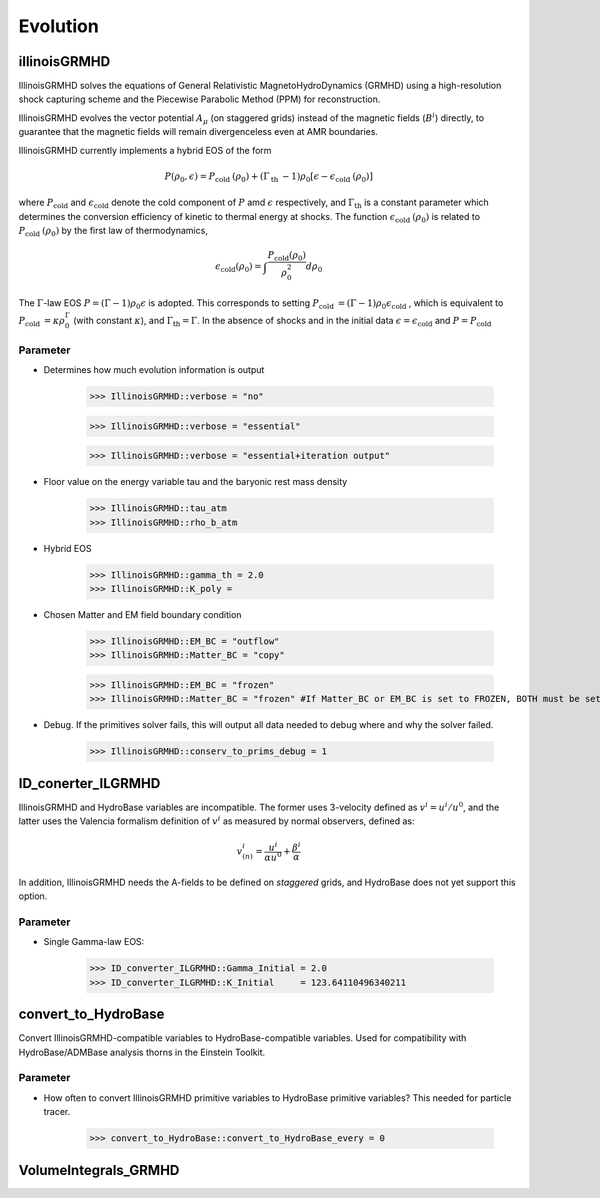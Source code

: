 Evolution
==========

illinoisGRMHD
--------------
IllinoisGRMHD solves the equations of General Relativistic MagnetoHydroDynamics (GRMHD) using a high-resolution shock capturing scheme and the Piecewise Parabolic Method (PPM) for reconstruction.

IllinoisGRMHD evolves the vector potential :math:`A_{\mu}` (on staggered grids) instead of the magnetic fields (:math:`B^i`) directly, to guarantee that the magnetic fields will remain divergenceless even at AMR boundaries. 

IllinoisGRMHD currently implements a hybrid EOS of the form

.. math::

    P\left(\rho_{0}, \epsilon\right)=P_{\text {cold }}\left(\rho_{0}\right)+\left(\Gamma_{\text {th }}-1\right) \rho_{0}\left[\epsilon-\epsilon_{\text {cold }}\left(\rho_{0}\right)\right]

where :math:`P_{\text {cold}}` and :math:`\epsilon_{\text {cold}}` denote the cold component of :math:`P` amd :math:`\epsilon` respectively, and :math:`\Gamma_{\text {th}}` is a constant parameter which determines the conversion efficiency of kinetic to thermal energy at shocks. The function :math:`\epsilon_{\text {cold }}(\rho_{0})` is related to :math:`P_{\text {cold }}\left(\rho_{0}\right)` by the first law of thermodynamics,

.. math::

    \epsilon_{\mathrm{cold}}\left(\rho_{0}\right)=\int \frac{P_{\mathrm{cold}}\left(\rho_{0}\right)}{\rho_{0}^{2}} d \rho_{0}

The :math:`\Gamma`-law EOS :math:`P=(\Gamma-1) \rho_{0} \epsilon` is adopted. This corresponds to setting :math:`P_{\text {cold }}=(\Gamma-1) \rho_{0} \epsilon_{\text {cold }}`, which is equivalent to :math:`P_{\text {cold }}=\kappa \rho_{0}^{\Gamma}` (with constant :math:`\kappa`), and :math:`\Gamma_{\mathrm{th}}=\Gamma`. In the absence of shocks and in the initial data :math:`\epsilon=\epsilon_{\mathrm{cold}}` and  :math:`P=P_{\mathrm{cold}}`

.. digraph:: foo

    "IllinoisGRMHD" -> "ADMBase";
    "IllinoisGRMHD" -> "Boundary";
    "IllinoisGRMHD" -> "SpaceMask";
    "IllinoisGRMHD" -> "Tmunubase";
    "IllinoisGRMHD" -> "HydroBase";

Parameter
^^^^^^^^^^
* Determines how much evolution information is output

    >>> IllinoisGRMHD::verbose = "no"

    >>> IllinoisGRMHD::verbose = "essential"

    >>> IllinoisGRMHD::verbose = "essential+iteration output"

* Floor value on the energy variable tau and the baryonic rest mass density

    >>> IllinoisGRMHD::tau_atm 
    >>> IllinoisGRMHD::rho_b_atm

* Hybrid EOS

    >>> IllinoisGRMHD::gamma_th = 2.0
    >>> IllinoisGRMHD::K_poly =

* Chosen Matter and EM field boundary condition

    >>> IllinoisGRMHD::EM_BC = "outflow"
    >>> IllinoisGRMHD::Matter_BC = "copy"
    
    >>> IllinoisGRMHD::EM_BC = "frozen"
    >>> IllinoisGRMHD::Matter_BC = "frozen" #If Matter_BC or EM_BC is set to FROZEN, BOTH must be set to frozen!

* Debug. If the primitives solver fails, this will output all data needed to debug where and why the solver failed.

    >>> IllinoisGRMHD::conserv_to_prims_debug = 1


ID_conerter_ILGRMHD
-----------------------------------------
IllinoisGRMHD and HydroBase variables are incompatible. The former uses 3-velocity defined as :math:`v^i = u^i/u^0`, and the latter uses the Valencia formalism definition of :math:`v^i` as measured by normal observers, defined as:

.. math::

    v_{(n)}^{i}=\frac{u^{i}}{\alpha u^{0}}+\frac{\beta^{i}}{\alpha}

In addition, IllinoisGRMHD needs the A-fields to be defined on *staggered* grids, and HydroBase does not yet support this option.

.. figure:: ../picture/staggeredGird.png

.. digraph:: foo

    "ID_converter_ILGRMHD" -> "ADMBase";
    "ID_converter_ILGRMHD" -> "Boundary";
    "ID_converter_ILGRMHD" -> "SpaceMask";
    "ID_converter_ILGRMHD" -> "Tmunubase";
    "ID_converter_ILGRMHD" -> "HydroBase";
    "ID_converter_ILGRMHD" -> "grid";
    "ID_converter_ILGRMHD" -> "IllinoisGRMHD";

Parameter
^^^^^^^^^^
* Single Gamma-law EOS:

    >>> ID_converter_ILGRMHD::Gamma_Initial = 2.0
    >>> ID_converter_ILGRMHD::K_Initial     = 123.64110496340211

convert_to_HydroBase
---------------------
Convert IllinoisGRMHD-compatible variables to HydroBase-compatible variables. Used for compatibility with HydroBase/ADMBase analysis thorns in the Einstein Toolkit. 

Parameter
^^^^^^^^^^
* How often to convert IllinoisGRMHD primitive variables to HydroBase primitive variables? This needed for particle tracer.

    >>> convert_to_HydroBase::convert_to_HydroBase_every = 0

.. digraph:: foo

    "convert_to_HydroBase" -> "grid";
    "convert_to_HydroBase" -> "HydroBase";
    "convert_to_HydroBase" -> "ADMBase";
    "convert_to_HydroBase" -> "IllinoisGRMHD";

VolumeIntegrals_GRMHD
----------------------

.. digraph:: foo

    "VolumeIntegrals_GRMHD" -> "grid";
    "VolumeIntegrals_GRMHD" -> "HydroBase";
    "VolumeIntegrals_GRMHD" -> "ADMBase";
    "VolumeIntegrals_GRMHD" -> "CarpetRegrid2";